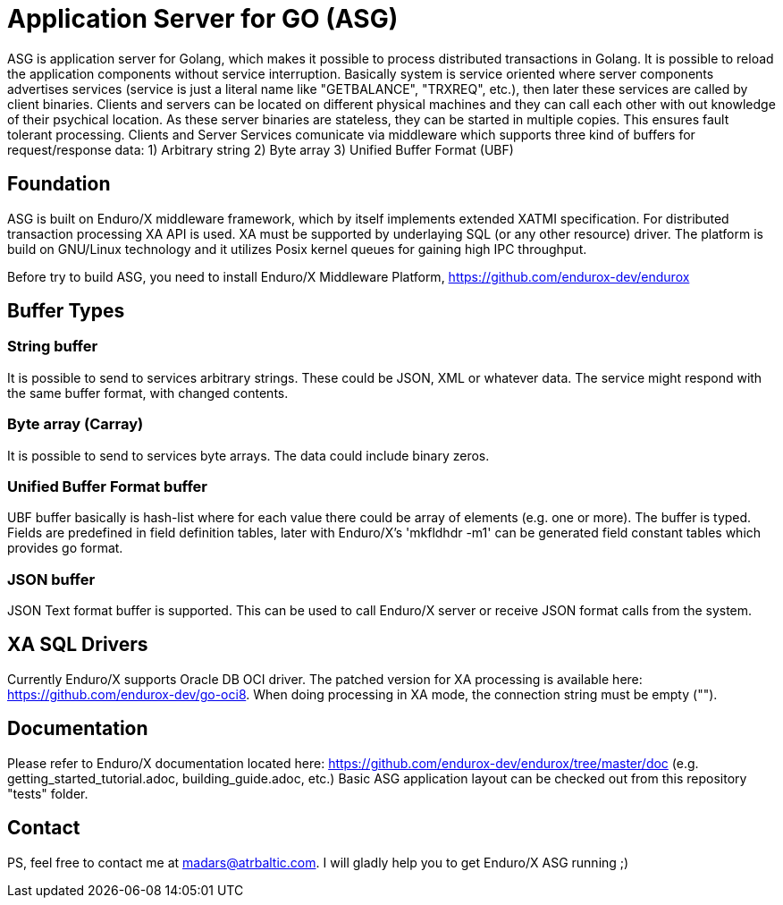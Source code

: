 = Application Server for GO (ASG)

ASG is application server for Golang, which makes it possible to process distributed transactions in Golang. It is possible to reload the application components without service interruption. Basically system is service oriented where server components advertises services (service is just a literal name like "GETBALANCE", "TRXREQ", etc.), then later these services are called by client binaries. Clients and servers can be located on different physical machines and they can call each other with out knowledge of their psychical location. As these server binaries are stateless, they can be started in multiple copies. This ensures fault tolerant processing. Clients and Server Services comunicate via middleware which supports three kind of buffers for request/response data: 1) Arbitrary string 2) Byte array 3) Unified Buffer Format (UBF)

== Foundation

ASG is built on Enduro/X middleware framework, which by itself implements extended XATMI specification. For distributed transaction processing XA API is used. XA must be supported by underlaying SQL (or any other resource) driver. The platform is build on GNU/Linux technology and it utilizes Posix kernel queues for gaining high IPC throughput.

Before try to build ASG, you need to install Enduro/X Middleware Platform, https://github.com/endurox-dev/endurox

== Buffer Types

=== String buffer
It is possible to send to services arbitrary strings. These could be JSON, XML or whatever data. The service might respond with the same buffer format, with changed contents. 

=== Byte array (Carray)
It is possible to send to services byte arrays. The data could include binary zeros.

=== Unified Buffer Format buffer
UBF buffer basically is hash-list where for each value there could be array of elements (e.g. one or more). The buffer is typed. Fields are predefined in field definition tables, later with Enduro/X's 'mkfldhdr -m1' can be generated field constant tables which provides go format.

=== JSON buffer
JSON Text format buffer is supported. This can be used to call Enduro/X server or receive JSON format calls from the system.

== XA SQL Drivers
Currently Enduro/X supports Oracle DB OCI driver. The patched version for XA processing is available here: https://github.com/endurox-dev/go-oci8. When doing processing in XA mode, the connection string must be empty ("").

== Documentation
Please refer to Enduro/X documentation located here: https://github.com/endurox-dev/endurox/tree/master/doc (e.g. getting_started_tutorial.adoc, building_guide.adoc, etc.) Basic ASG application layout can be checked out from this repository "tests" folder.

== Contact
PS, feel free to contact me at madars@atrbaltic.com. I will gladly help you to get Enduro/X ASG running ;)
